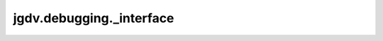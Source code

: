  

 
.. _jgdv.debugging._interface:
   
    
=========================
jgdv.debugging._interface
=========================

   
.. py:module:: jgdv.debugging._interface

       
 

   
 

 

 
   
        

           

 
 

           
   
             
  
           
 
  
           
 
      
 
   

